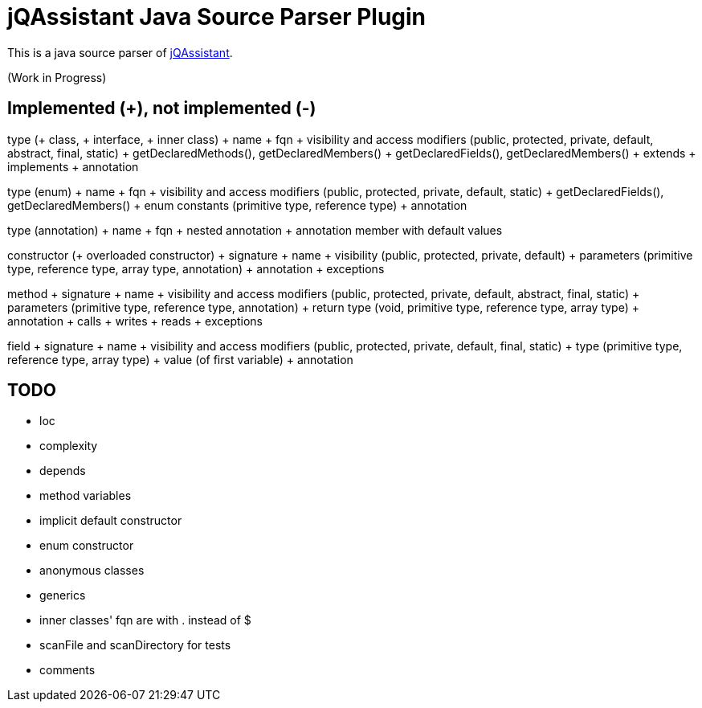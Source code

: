 = jQAssistant Java Source Parser Plugin

This is a java source parser of https://www.jqassistant.org[jQAssistant^].

(Work in Progress)

== Implemented (+), not implemented (-)
type (+ class, + interface, + inner class)
+ name
+ fqn
+ visibility and access modifiers (public, protected, private, default, abstract, final, static)
+ getDeclaredMethods(), getDeclaredMembers()
+ getDeclaredFields(), getDeclaredMembers()
+ extends
+ implements
+ annotation

type (enum)
+ name
+ fqn
+ visibility and access modifiers (public, protected, private, default, static)
+ getDeclaredFields(), getDeclaredMembers()
+ enum constants (primitive type, reference type)
+ annotation

type (annotation)
+ name
+ fqn
+ nested annotation
+ annotation member with default values

constructor (+ overloaded constructor)
+ signature
+ name
+ visibility (public, protected, private, default)
+ parameters (primitive type, reference type, array type, annotation)
+ annotation
+ exceptions

method
+ signature
+ name
+ visibility and access modifiers (public, protected, private, default, abstract, final, static)
+ parameters (primitive type, reference type, annotation)
+ return type (void, primitive type, reference type, array type)
+ annotation
+ calls
+ writes
+ reads
+ exceptions

field
+ signature
+ name
+ visibility and access modifiers (public, protected, private, default, final, static)
+ type (primitive type, reference type, array type)
+ value (of first variable)
+ annotation

== TODO
- loc
- complexity
- depends
- method variables
- implicit default constructor
- enum constructor
- anonymous classes
- generics
- inner classes' fqn are with . instead of $
- scanFile and scanDirectory for tests
- comments